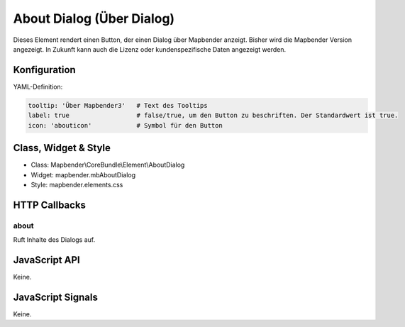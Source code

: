 .. _about_dialog:

About Dialog (Über Dialog)
********************************

Dieses Element rendert einen Button, der einen Dialog über Mapbender anzeigt.
Bisher wird die Mapbender Version angezeigt. In Zukunft kann auch die Lizenz 
oder kundenspezifische Daten angezeigt werden.

.. image:: ../../../../../figures/about_dialog.png
     :scale: 80

Konfiguration
=============

.. image:: ../../../../../figures/about_dialog_configuration.png
     :scale: 80

YAML-Definition:

.. code-block:: yaml

   tooltip: 'Über Mapbender3'   # Text des Tooltips
   label: true                  # false/true, um den Button zu beschriften. Der Standardwert ist true.
   icon: 'abouticon'            # Symbol für den Button

Class, Widget & Style
======================

* Class: Mapbender\\CoreBundle\\Element\\AboutDialog
* Widget: mapbender.mbAboutDialog
* Style: mapbender.elements.css

HTTP Callbacks
==============

about
-----

Ruft Inhalte des Dialogs auf.

JavaScript API
==============

Keine.

JavaScript Signals
==================

Keine.

